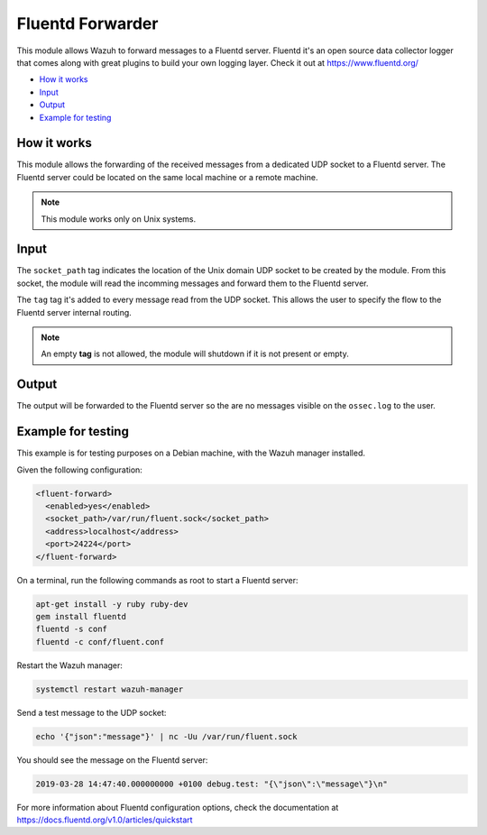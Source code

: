 .. Copyright (C) 2018 Wazuh, Inc.

.. _fluent-forwarder:

Fluentd Forwarder
=================

.. versionadded:: 4.0.0

This module allows Wazuh to forward messages to a Fluentd server. Fluentd it's an open source data collector logger that comes along 
with great plugins to build your own logging layer. Check it out at https://www.fluentd.org/

- `How it works`_
- `Input`_
- `Output`_
- `Example for testing`_

How it works
------------

This module allows the forwarding of the received messages from a dedicated UDP socket to a Fluentd server.
The Fluentd server could be located on the same local machine or a remote machine.

.. thumbnail:: ../../images/fluent-forward/wazuh_fluentd.png
  :title: Wazuh fluent forwarder flow diagram
  :align: center
  :width: 100%

.. note::
    This module works only on Unix systems.

Input
-----

The ``socket_path`` tag indicates the location of the Unix domain UDP socket to be created by the module. From this socket, the module will read the incomming messages and forward them
to the Fluentd server.

The ``tag`` tag it's added to every message read from the UDP socket. This allows the user to specify the flow to the Fluentd server internal routing.

.. note::
    An empty **tag** is not allowed, the module will shutdown if it is not present or empty.

Output
------

The output will be forwarded to the Fluentd server so the are no messages visible on the ``ossec.log`` to the user.


Example for testing
-------------------

This example is for testing purposes on a Debian machine, with the Wazuh manager installed.

Given the following configuration:

.. code-block:: xml

    <fluent-forward>
      <enabled>yes</enabled>
      <socket_path>/var/run/fluent.sock</socket_path>
      <address>localhost</address>
      <port>24224</port>
    </fluent-forward>


On a terminal, run the following commands as root to start a Fluentd server:

.. code-block:: console

    apt-get install -y ruby ruby-dev
    gem install fluentd
    fluentd -s conf
    fluentd -c conf/fluent.conf

Restart the Wazuh manager:

.. code-block:: console

    systemctl restart wazuh-manager


Send a test message to the UDP socket:

.. code-block:: console

    echo '{"json":"message"}' | nc -Uu /var/run/fluent.sock


You should see the message on the Fluentd server:

.. code-block:: console

    2019-03-28 14:47:40.000000000 +0100 debug.test: "{\"json\":\"message\"}\n"


For more information about Fluentd configuration options, check the documentation at https://docs.fluentd.org/v1.0/articles/quickstart












